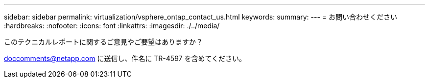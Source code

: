 ---
sidebar: sidebar 
permalink: virtualization/vsphere_ontap_contact_us.html 
keywords:  
summary:  
---
= お問い合わせください
:hardbreaks:
:nofooter: 
:icons: font
:linkattrs: 
:imagesdir: ./../media/


このテクニカルレポートに関するご意見やご要望はありますか？

doccomments@netapp.com に送信し、件名に TR-4597 を含めてください。
